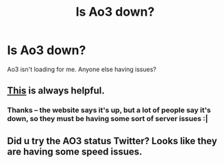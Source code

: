 #+TITLE: Is Ao3 down?

* Is Ao3 down?
:PROPERTIES:
:Author: Flye_Autumne
:Score: 1
:DateUnix: 1528934809.0
:DateShort: 2018-Jun-14
:END:
Ao3 isn't loading for me. Anyone else having issues?


** [[http://www.isitdownrightnow.com/archiveofourown.org.html][This]] is always helpful.
:PROPERTIES:
:Author: Lavarie
:Score: 2
:DateUnix: 1528935333.0
:DateShort: 2018-Jun-14
:END:

*** Thanks -- the website says it's up, but a lot of people say it's down, so they must be having some sort of server issues :|
:PROPERTIES:
:Author: Flye_Autumne
:Score: 3
:DateUnix: 1528935451.0
:DateShort: 2018-Jun-14
:END:


** Did u try the AO3 status Twitter? Looks like they are having some speed issues.
:PROPERTIES:
:Author: tewksypoo
:Score: 1
:DateUnix: 1528937417.0
:DateShort: 2018-Jun-14
:END:
